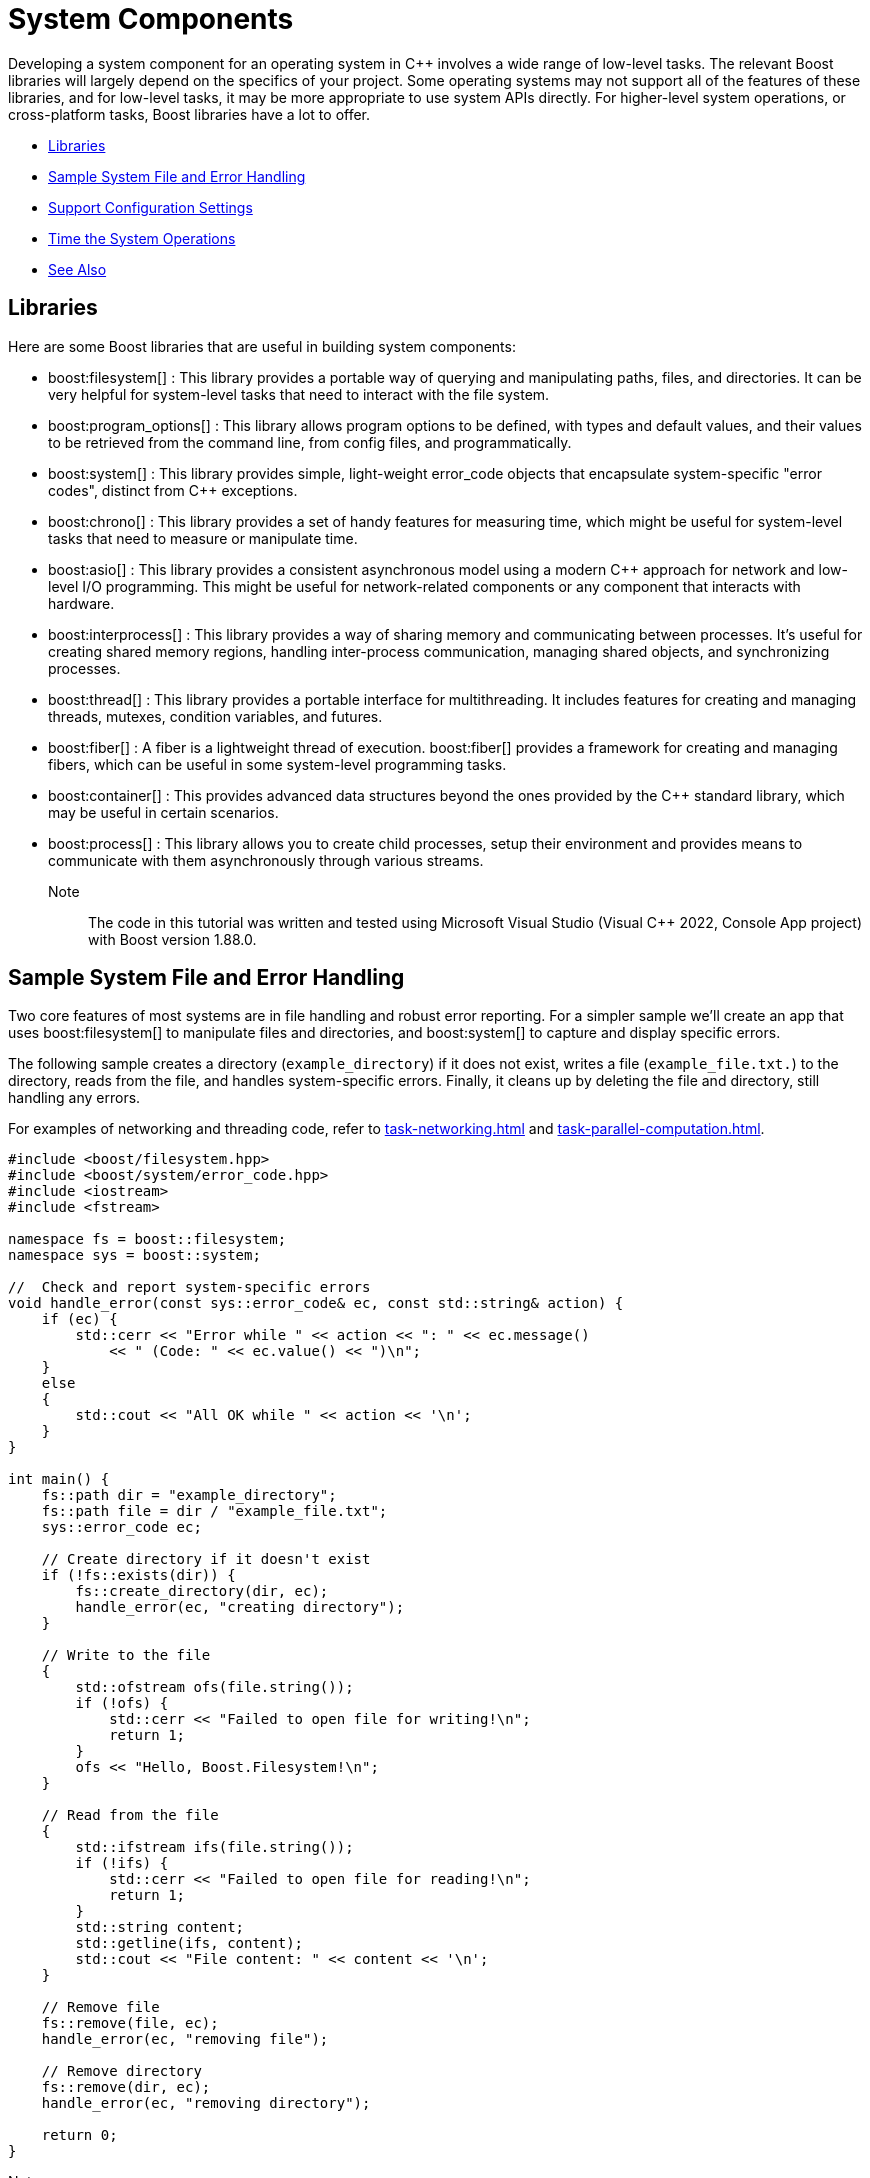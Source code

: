 ////
Copyright (c) 2024 The C++ Alliance, Inc. (https://cppalliance.org)

Distributed under the Boost Software License, Version 1.0. (See accompanying
file LICENSE_1_0.txt or copy at http://www.boost.org/LICENSE_1_0.txt)

Official repository: https://github.com/boostorg/website-v2-docs
////
= System Components
:navtitle: System

Developing a system component for an operating system in pass:[C++] involves a wide range of low-level tasks. The relevant Boost libraries will largely depend on the specifics of your project. Some operating systems may not support all of the features of these libraries, and for low-level tasks, it may be more appropriate to use system APIs directly. For higher-level system operations, or cross-platform tasks, Boost libraries have a lot to offer.

[square]
* <<Libraries>>
* <<Sample System File and Error Handling>>
* <<Support Configuration Settings>>
* <<Time the System Operations>>
* <<See Also>>

== Libraries

Here are some Boost libraries that are useful in building system components:

[circle]
* boost:filesystem[] : This library provides a portable way of querying and manipulating paths, files, and directories. It can be very helpful for system-level tasks that need to interact with the file system.

* boost:program_options[] : This library allows program options to be defined, with types and default values, and their values to be retrieved from the command line, from config files, and programmatically.

* boost:system[] : This library provides simple, light-weight error_code objects that encapsulate system-specific "error codes", distinct from pass:[C++] exceptions.

* boost:chrono[] : This library provides a set of handy features for measuring time, which might be useful for system-level tasks that need to measure or manipulate time.

* boost:asio[] : This library provides a consistent asynchronous model using a modern pass:[C++] approach for network and low-level I/O programming. This might be useful for network-related components or any component that interacts with hardware.

* boost:interprocess[] : This library provides a way of sharing memory and communicating between processes. It's useful for creating shared memory regions, handling inter-process communication, managing shared objects, and synchronizing processes.

* boost:thread[] : This library provides a portable interface for multithreading. It includes features for creating and managing threads, mutexes, condition variables, and futures.

* boost:fiber[] : A fiber is a lightweight thread of execution. boost:fiber[] provides a framework for creating and managing fibers, which can be useful in some system-level programming tasks.

* boost:container[] : This provides advanced data structures beyond the ones provided by the pass:[C++] standard library, which may be useful in certain scenarios.

* boost:process[] : This library allows you to create child processes, setup their environment and provides means to communicate with them asynchronously through various streams.

Note:: The code in this tutorial was written and tested using Microsoft Visual Studio (Visual C++ 2022, Console App project) with Boost version 1.88.0.

== Sample System File and Error Handling

Two core features of most systems are in file handling and robust error reporting. For a simpler sample we'll create an app that uses boost:filesystem[] to manipulate files and directories, and boost:system[] to capture and display specific errors.

The following sample creates a directory (`example_directory`) if it does not exist, writes a file (`example_file.txt.`) to the directory, reads from the file, and handles system-specific errors. Finally, it cleans up by deleting the file and directory, still handling any errors.

For examples of networking and threading code, refer to xref:task-networking.adoc[] and xref:task-parallel-computation.adoc[].

[source,cpp]
----
#include <boost/filesystem.hpp>
#include <boost/system/error_code.hpp>
#include <iostream>
#include <fstream>

namespace fs = boost::filesystem;
namespace sys = boost::system;

//  Check and report system-specific errors
void handle_error(const sys::error_code& ec, const std::string& action) {
    if (ec) {
        std::cerr << "Error while " << action << ": " << ec.message()
            << " (Code: " << ec.value() << ")\n";
    }
    else
    {
        std::cout << "All OK while " << action << '\n';
    }
}

int main() {
    fs::path dir = "example_directory";
    fs::path file = dir / "example_file.txt";
    sys::error_code ec;

    // Create directory if it doesn't exist
    if (!fs::exists(dir)) {
        fs::create_directory(dir, ec);
        handle_error(ec, "creating directory");
    }

    // Write to the file
    {
        std::ofstream ofs(file.string());
        if (!ofs) {
            std::cerr << "Failed to open file for writing!\n";
            return 1;
        }
        ofs << "Hello, Boost.Filesystem!\n";
    }

    // Read from the file
    {
        std::ifstream ifs(file.string());
        if (!ifs) {
            std::cerr << "Failed to open file for reading!\n";
            return 1;
        }
        std::string content;
        std::getline(ifs, content);
        std::cout << "File content: " << content << '\n';
    }

    // Remove file
    fs::remove(file, ec);
    handle_error(ec, "removing file");

    // Remove directory
    fs::remove(dir, ec);
    handle_error(ec, "removing directory");

    return 0;
}

----

Note:: boost:filesystem[] ensures directory and file management is platform-independent.

Tip:: The first time you run this code, comment out the code to remove the file and directory at the end. After running the code, locate `example_directory`, then you can both verify the content of `example_file.txt` and record the parent directory of `example_directory` - which you will need in later examples.

== Support Configuration Settings

We are now going to include boost:program_options[] to allow configuration settings via command-line arguments and configuration files.

The code now allows users to specify directory and file names, reads settings from a `config.ini` file, and uses default values when one is not specified or located.

[source,cpp]
----
#include <boost/filesystem.hpp>
#include <boost/system/error_code.hpp>
#include <boost/program_options.hpp>
#include <iostream>
#include <fstream>

namespace fs = boost::filesystem;
namespace sys = boost::system;
namespace po = boost::program_options;

//  Check and report system-specific errors
void handle_error(const sys::error_code& ec, const std::string& action) {
    if (ec) {
        std::cerr << "Error while " << action << ": " << ec.message()
            << " (Code: " << ec.value() << ")\n";
    }
    else
    {
        std::cout << "All OK while " << action << '\n';
    }
}

int main(int argc, char* argv[]) {
    // Default configuration values
    std::string dir = "default_directory";
    std::string filename = "default_file.txt";
    std::string config_file = "config.ini";

    // Define command-line options
    po::options_description desc("Allowed options");
    desc.add_options()
        ("help,h", "Show help message")
        ("dir,d", po::value<std::string>(&dir), "Directory name")
        ("file,f", po::value<std::string>(&filename), "File name")
        ("config,c", po::value<std::string>(&config_file)->default_value("config.ini"), "Configuration file");

    // Parse command-line options
    po::variables_map vm;
    po::store(po::parse_command_line(argc, argv, desc), vm);
    po::notify(vm);

    if (vm.count("help")) {
        std::cout << desc << std::endl;
        return 0;
    }

    // Read options from configuration file (if available)
    std::ifstream ifs(config_file);
    if (ifs) {
        po::store(po::parse_config_file(ifs, desc), vm);
        po::notify(vm);
    }

    fs::path directory(dir);
    fs::path file = directory / filename;
    sys::error_code ec;

    // Create directory if it doesn't exist
    if (!fs::exists(directory)) {
        fs::create_directory(directory, ec);
        handle_error(ec, "creating directory");
    }

    // Write to the file
    {
        std::ofstream ofs(file.string());
        if (!ofs) {
            std::cerr << "Failed to open file for writing!\n";
            return 1;
        }
        ofs << "Hello, Boost.Program_Options and Boost.Filesystem!\n";
    }

    // Read from the file
    {
        std::ifstream ifs(file.string());
        if (!ifs) {
            std::cerr << "Failed to open file for reading!\n";
            return 1;
        }
        std::string content;
        std::getline(ifs, content);
        std::cout << "File content: " << content << '\n';
    }

    // Remove file
    fs::remove(file, ec);
    handle_error(ec, "removing file");

    // Remove directory
    fs::remove(directory, ec);
    handle_error(ec, "removing directory");

    return 0;
}

----

The command line options accepted by the sample are:

[width="100%",cols="1,3",options="header",stripes=even,frame=none]
|===
| Option | Description
| `--dir` or `-d`| Specify the directory.
| `--file` or `-f` | Specify the filename.
| `--config` or `-c`  | Specify the configuration file.
| `--help` or `-h` | Display available options.
|===

The following is an example `config.ini` file, create it and store it to the parent directory you recorded in the previous example.

[source,text]
----
dir = my_directory
file = my_file.txt

----

The following command lines show how to run with defaults, run with options specified manually, and then run with a config file:

[source,text]
----
./program

./program --dir=my_data --file=data.txt

./program --config=my_config.ini

----

== Time the System Operations

It might be important to record the time taken for system operations, both in testing and in the operation of a system app. So, let's integrate boost:chrono[] to measure the time taken for key filesystem operations, such as creating directories, writing to files, reading files, and deleting files.

[source,cpp]
----
#include <boost/filesystem.hpp>
#include <boost/system/error_code.hpp>
#include <boost/program_options.hpp>
#include <boost/chrono.hpp>
#include <iostream>
#include <fstream>

namespace fs = boost::filesystem;
namespace sys = boost::system;
namespace po = boost::program_options;
namespace chrono = boost::chrono;

//  Check and report system-specific errors
void handle_error(const sys::error_code& ec, const std::string& action) {
    if (ec) {
        std::cerr << "Error while " << action << ": " << ec.message()
                  << " (Code: " << ec.value() << ")\n";
    }
    else
    {
        std::cout << "All OK while " << action << '\n';
    }
}

int main(int argc, char* argv[]) {

    // Default configuration values
    std::string dir = "default_directory";
    std::string filename = "default_file.txt";
    std::string config_file = "config.ini";

    // Define command-line options
    po::options_description desc("Allowed options");
    desc.add_options()
        ("help,h", "Show help message")
        ("dir,d", po::value<std::string>(&dir), "Directory name")
        ("file,f", po::value<std::string>(&filename), "File name")
        ("config,c", po::value<std::string>(&config_file)->default_value("config.ini"), "Configuration file");

    // Parse command-line options
    po::variables_map vm;
    po::store(po::parse_command_line(argc, argv, desc), vm);
    po::notify(vm);

    if (vm.count("help")) {
        std::cout << desc << std::endl;
        return 0;
    }

    // Read options from configuration file (if available)
    std::ifstream ifs_config(config_file);
    if (ifs_config) {
        po::store(po::parse_config_file(ifs_config, desc), vm);
        po::notify(vm);
    }

    fs::path directory(dir);
    fs::path file = directory / filename;
    sys::error_code ec;

    // Measure time for directory creation
    auto start = chrono::steady_clock::now();
    if (!fs::exists(directory)) {
        fs::create_directory(directory, ec);
        handle_error(ec, "creating directory");
    }
    auto end = chrono::steady_clock::now();
    std::cout << "Directory creation took: " 
              << chrono::duration_cast<chrono::microseconds>(end - start).count() 
              << " microseconds\n";

    // Measure time for writing to file
    start = chrono::steady_clock::now();
    {
        std::ofstream ofs(file.string());
        if (!ofs) {
            std::cerr << "Failed to open file for writing!\n";
            return 1;
        }
        ofs << "Hello, Boost.Program_Options, Boost.Filesystem, and Boost.Chrono!\n";
    }
    end = chrono::steady_clock::now();
    std::cout << "File writing took: " 
              << chrono::duration_cast<chrono::microseconds>(end - start).count() 
              << " microseconds\n";

    // Measure time for reading from file
    start = chrono::steady_clock::now();
    {
        std::ifstream ifs(file.string());
        if (!ifs) {
            std::cerr << "Failed to open file for reading!\n";
            return 1;
        }
        std::string content;
        std::getline(ifs, content);
        std::cout << "File content: " << content << '\n';
    }
    end = chrono::steady_clock::now();
    std::cout << "File reading took: " 
              << chrono::duration_cast<chrono::microseconds>(end - start).count() 
              << " microseconds\n";

    // Measure time for file deletion
    start = chrono::steady_clock::now();
    fs::remove(file, ec);
    handle_error(ec, "removing file");
    end = chrono::steady_clock::now();
    std::cout << "File deletion took: " 
              << chrono::duration_cast<chrono::microseconds>(end - start).count() 
              << " microseconds\n";

    // Measure time for directory deletion
    start = chrono::steady_clock::now();
    fs::remove(directory, ec);
    handle_error(ec, "removing directory");
    end = chrono::steady_clock::now();
    std::cout << "Directory deletion took: " 
              << chrono::duration_cast<chrono::microseconds>(end - start).count() 
              << " microseconds\n";

    return 0;
}

----

Note:: The code measures operation execution time in microseconds.

The following is example output from running the sample.

[source,text]
----
All OK while creating directory
Directory creation took: 459 microseconds
File writing took: 631 microseconds
File content: Hello, Boost.Program_Options, Boost.Filesystem, and Boost.Chrono!
File reading took: 1385 microseconds
All OK while removing file
File deletion took: 339 microseconds
All OK while removing directory
Directory deletion took: 386 microseconds

----

Adding timing features to your system operations will help you maintain more robust and performance-aware code, so as code is updated you will have built in the checks and balances so that if something goes awry - you will be able to capture and correct it early in the development cycle.

== See Also

* https://www.boost.org/doc/libs/latest/libs/libraries.htm#Memory[Category: Memory]
* https://www.boost.org/doc/libs/latest/libs/libraries.htm#Miscellaneous[Category: Miscellaneous]
* https://www.boost.org/doc/libs/latest/libs/libraries.htm#System[Category: System]
